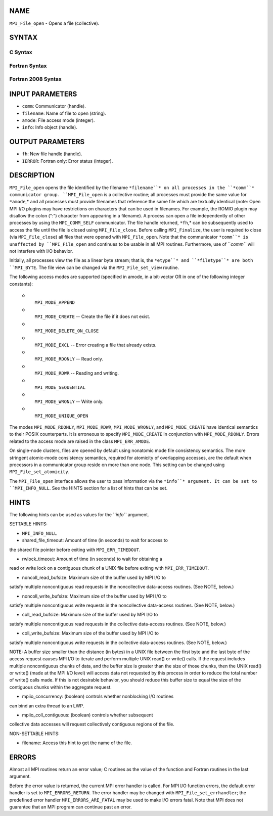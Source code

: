 NAME
----

``MPI_File_open`` - Opens a file (collective).

SYNTAX
------
.. code-block:: FOOBAR_ERROR
   :linenos:

C Syntax
~~~~~~~~
.. code-block:: c
   :linenos:

   #include <mpi.h>
   int MPI_File_open(MPI_Comm comm, const char *filename,
   	int amode, MPI_Info info,
   	MPI_File *fh)

Fortran Syntax
~~~~~~~~~~~~~~
.. code-block:: fortran
   :linenos:

   USE MPI
   ! or the older form: INCLUDE 'mpif.h'
   MPI_FILE_OPEN(COMM, FILENAME, AMODE, INFO, FH, IERROR)
   	CHARACTER*(*)	FILENAME
   	INTEGER	COMM, AMODE, INFO, FH, IERROR

Fortran 2008 Syntax
~~~~~~~~~~~~~~~~~~~
.. code-block:: fortran
   :linenos:

   USE mpi_f08
   MPI_File_open(comm, filename, amode, info, fh, ierror)
   	TYPE(MPI_Comm), INTENT(IN) :: comm
   	CHARACTER(LEN=*), INTENT(IN) :: filename
   	INTEGER, INTENT(IN) :: amode
   	TYPE(MPI_Info), INTENT(IN) :: info
   	TYPE(MPI_File), INTENT(OUT) :: fh
   	INTEGER, OPTIONAL, INTENT(OUT) :: ierror

INPUT PARAMETERS
----------------
* ``comm``: Communicator (handle).
* ``filename``: Name of file to open (string).
* ``amode``: File access mode (integer).
* ``info``: Info object (handle).

OUTPUT PARAMETERS
-----------------
* ``fh``: New file handle (handle).
* ``IERROR``: Fortran only: Error status (integer).

DESCRIPTION
-----------

``MPI_File_open`` opens the file identified by the filename ``*filename``* on
all processes in the ``*comm``* communicator group. ``MPI_File_open`` is a
collective routine; all processes must provide the same value for
``*amode``,* and all processes must provide filenames that reference the
same file which are textually identical (note: Open MPI I/O plugins may
have restrictions on characters that can be used in filenames. For
example, the ROMIO plugin may disallow the colon (":") character from
appearing in a filename). A process can open a file independently of
other processes by using the ``MPI_COMM_SELF`` communicator. The file handle
returned, ``*fh``,* can be subsequently used to access the file until the
file is closed using ``MPI_File_close``. Before calling ``MPI_Finalize``, the
user is required to close (via ``MPI_File_close``) all files that were
opened with ``MPI_File_open``. Note that the communicator ``*comm``* is
unaffected by ``MPI_File_open`` and continues to be usable in all MPI
routines. Furthermore, use of ``*comm``* will not interfere with I/O
behavior.

Initially, all processes view the file as a linear byte stream; that is,
the ``*etype``* and ``*filetype``* are both ``MPI_BYTE``. The file view can be
changed via the ``MPI_File_set_view`` routine.

The following access modes are supported (specified in amode, in a
bit-vector OR in one of the following integer constants):

 o
   ``MPI_MODE_APPEND``

 o
   ``MPI_MODE_CREATE`` -- Create the file if it does not exist.

 o
   ``MPI_MODE_DELETE_ON_CLOSE``

 o
   ``MPI_MODE_EXCL`` -- Error creating a file that already exists.

 o
   ``MPI_MODE_RDONLY`` -- Read only.

 o
   ``MPI_MODE_RDWR`` -- Reading and writing.

 o
   ``MPI_MODE_SEQUENTIAL``

 o
   ``MPI_MODE_WRONLY`` -- Write only.

 o
   ``MPI_MODE_UNIQUE_OPEN``

The modes ``MPI_MODE_RDONLY``, ``MPI_MODE_RDWR``, ``MPI_MODE_WRONLY``, and
``MPI_MODE_CREATE`` have identical semantics to their POSIX counterparts. It
is erroneous to specify ``MPI_MODE_CREATE`` in conjunction with
``MPI_MODE_RDONLY``. Errors related to the access mode are raised in the
class ``MPI_ERR_AMODE``.

On single-node clusters, files are opened by default using nonatomic
mode file consistency semantics. The more stringent atomic-mode
consistency semantics, required for atomicity of overlapping accesses,
are the default when processors in a communicator group reside on more
than one node. This setting can be changed using ``MPI_File_set_atomicity``.

The ``MPI_File_open`` interface allows the user to pass information via the
``*info``* argument. It can be set to ``MPI_INFO_NULL``. See the HINTS section
for a list of hints that can be set.

HINTS
-----

The following hints can be used as values for the ``*info``* argument.

SETTABLE HINTS:

- ``MPI_INFO_NULL``

- shared_file_timeout: Amount of time (in seconds) to wait for access to
the shared file pointer before exiting with ``MPI_ERR_TIMEDOUT``.

- rwlock_timeout: Amount of time (in seconds) to wait for obtaining a
read or write lock on a contiguous chunk of a UNIX file before exiting
with ``MPI_ERR_TIMEDOUT``.

- noncoll_read_bufsize: Maximum size of the buffer used by MPI I/O to
satisfy multiple noncontiguous read requests in the noncollective
data-access routines. (See NOTE, below.)

- noncoll_write_bufsize: Maximum size of the buffer used by MPI I/O to
satisfy multiple noncontiguous write requests in the noncollective
data-access routines. (See NOTE, below.)

- coll_read_bufsize: Maximum size of the buffer used by MPI I/O to
satisfy multiple noncontiguous read requests in the collective
data-access routines. (See NOTE, below.)

- coll_write_bufsize: Maximum size of the buffer used by MPI I/O to
satisfy multiple noncontiguous write requests in the collective
data-access routines. (See NOTE, below.)

NOTE: A buffer size smaller than the distance (in bytes) in a UNIX file
between the first byte and the last byte of the access request causes
MPI I/O to iterate and perform multiple UNIX read() or write() calls. If
the request includes multiple noncontiguous chunks of data, and the
buffer size is greater than the size of those chunks, then the UNIX
read() or write() (made at the MPI I/O level) will access data not
requested by this process in order to reduce the total number of write()
calls made. If this is not desirable behavior, you should reduce this
buffer size to equal the size of the contiguous chunks within the
aggregate request.

- mpiio_concurrency: (boolean) controls whether nonblocking I/O routines
can bind an extra thread to an LWP.

- mpiio_coll_contiguous: (boolean) controls whether subsequent
collective data accesses will request collectively contiguous regions of
the file.

NON-SETTABLE HINTS:

- filename: Access this hint to get the name of the file.

ERRORS
------

Almost all MPI routines return an error value; C routines as the value
of the function and Fortran routines in the last argument.

Before the error value is returned, the current MPI error handler is
called. For MPI I/O function errors, the default error handler is set to
``MPI_ERRORS_RETURN``. The error handler may be changed with
``MPI_File_set_errhandler``; the predefined error handler
``MPI_ERRORS_ARE_FATAL`` may be used to make I/O errors fatal. Note that MPI
does not guarantee that an MPI program can continue past an error.
